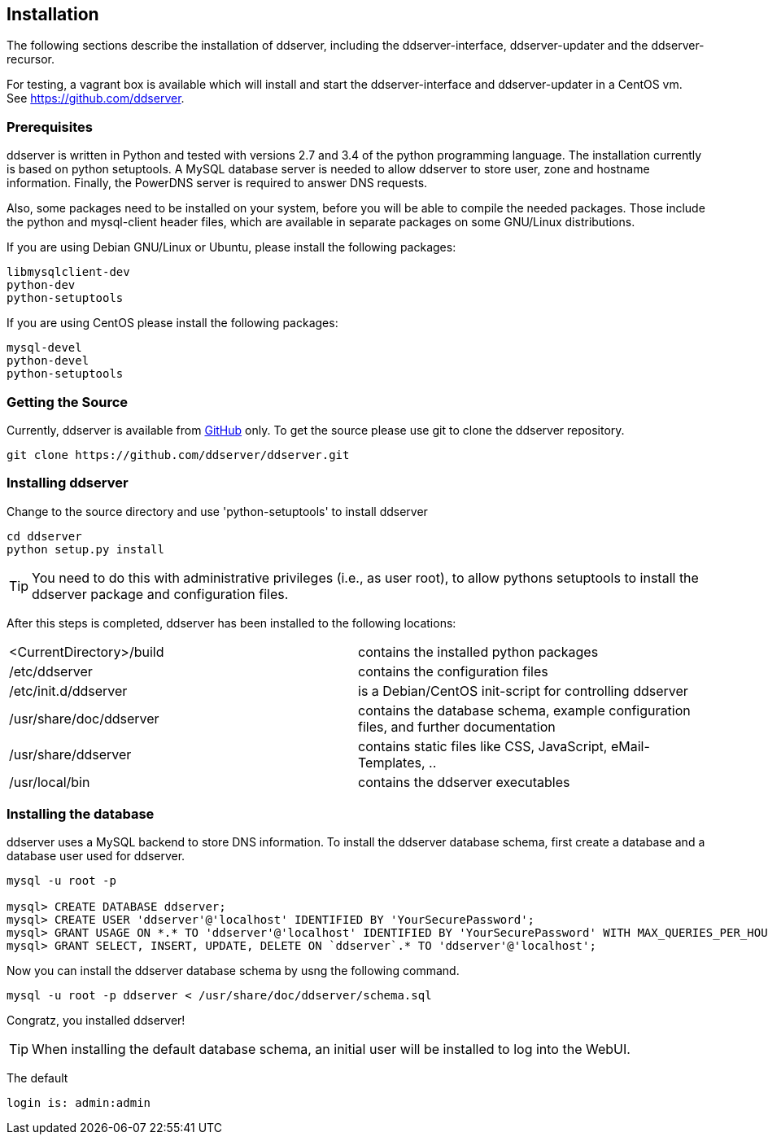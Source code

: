 
// Installation manual
== Installation

The following sections describe the installation of ddserver, including the ddserver-interface, ddserver-updater and the ddserver-recursor.

For testing, a vagrant box is available which will install and start the ddserver-interface and ddserver-updater in a CentOS vm.
See link:https://github.com/ddserver[https://github.com/ddserver].

=== Prerequisites

ddserver is written in Python and tested with versions 2.7 and 3.4 of the python programming language. The installation
currently is based on python setuptools. A MySQL database server is needed to allow ddserver to store user, zone and
hostname information. Finally, the PowerDNS server is required to answer DNS requests.

Also, some packages need to be installed on your system, before you will be able to compile the needed packages.
Those include the python and mysql-client header files, which are available in separate packages on some GNU/Linux distributions.

If you are using Debian GNU/Linux or Ubuntu, please install the following packages:

[source, bash]
----
libmysqlclient-dev 
python-dev
python-setuptools
----

If you are using CentOS please install the following packages:

[source, bash]
----
mysql-devel
python-devel
python-setuptools
----

=== Getting the Source

Currently, ddserver is available from link:https://github.com/ddserver/ddserver[GitHub] only.
To get the source please use git to clone the ddserver repository.

[source, bash]
----
git clone https://github.com/ddserver/ddserver.git
----

=== Installing ddserver

Change to the source directory and use 'python-setuptools' to install ddserver

[source, bash]
----
cd ddserver
python setup.py install
----

TIP: You need to do this with administrative privileges (i.e., as user root), to allow pythons setuptools to install
the ddserver package and configuration files.

After this steps is completed, ddserver has been installed to the following locations:

[cols="2*"]
|===
|<CurrentDirectory>/build
|contains the installed python packages

|/etc/ddserver
|contains the configuration files

|/etc/init.d/ddserver
|is a Debian/CentOS init-script for controlling ddserver

|/usr/share/doc/ddserver
|contains the database schema, example configuration files, and further documentation

|/usr/share/ddserver
|contains static files like CSS, JavaScript, eMail-Templates, ..

|/usr/local/bin
|contains the ddserver executables
|===

=== Installing the database

ddserver uses a MySQL backend to store DNS information.
To install the ddserver database schema, first create a database and a database user used for ddserver.

[source, mysql]
----
mysql -u root -p

mysql> CREATE DATABASE ddserver;
mysql> CREATE USER 'ddserver'@'localhost' IDENTIFIED BY 'YourSecurePassword';
mysql> GRANT USAGE ON *.* TO 'ddserver'@'localhost' IDENTIFIED BY 'YourSecurePassword' WITH MAX_QUERIES_PER_HOUR 0 MAX_CONNECTIONS_PER_HOUR 0 MAX_UPDATES_PER_HOUR 0 MAX_USER_CONNECTIONS 0;
mysql> GRANT SELECT, INSERT, UPDATE, DELETE ON `ddserver`.* TO 'ddserver'@'localhost';
----

Now you can install the ddserver database schema by usng the following command.

[source, bash]
----
mysql -u root -p ddserver < /usr/share/doc/ddserver/schema.sql
----

Congratz, you installed ddserver!

TIP: When installing the default database schema, an initial user will be installed to log into the WebUI.

The default
[source, bash]
----
login is: admin:admin
----

//EOF